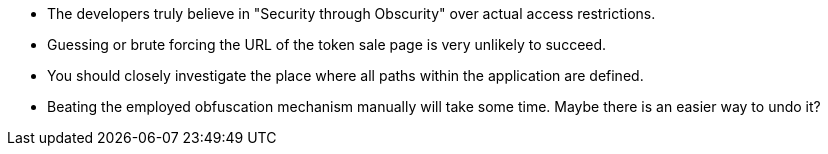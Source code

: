* The developers truly believe in "Security through Obscurity" over actual access restrictions.
* Guessing or brute forcing the URL of the token sale page is very unlikely to succeed.
* You should closely investigate the place where all paths within the application are defined.
* Beating the employed obfuscation mechanism manually will take some time. Maybe there is an easier way to undo it?
